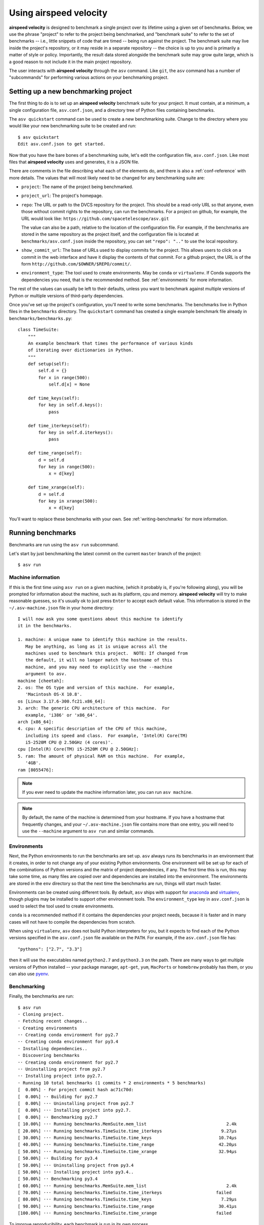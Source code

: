 Using airspeed velocity
=======================

**airspeed velocity** is designed to benchmark a single project over
its lifetime using a given set of benchmarks.  Below, we use the
phrase "project" to refer to the project being benchmarked, and
"benchmark suite" to refer to the set of benchmarks -- i.e., little
snippets of code that are timed -- being run against the project.  The
benchmark suite may live inside the project's repository, or it may
reside in a separate repository -- the choice is up to you and is
primarily a matter of style or policy.  Importantly, the result data
stored alongside the benchmark suite may grow quite large, which is a
good reason to not include it in the main project repository.

The user interacts with **airspeed velocity** through the ``asv``
command.  Like ``git``, the ``asv`` command has a number of
"subcommands" for performing various actions on your benchmarking
project.

Setting up a new benchmarking project
-------------------------------------

The first thing to do is to set up an **airspeed velocity** benchmark
suite for your project.  It must contain, at a minimum, a single
configuration file, ``asv.conf.json``, and a directory tree of Python
files containing benchmarks.

The ``asv quickstart`` command can be used to create a new
benchmarking suite.  Change to the directory where you would like your
new benchmarking suite to be created and run::

    $ asv quickstart
    Edit asv.conf.json to get started.

Now that you have the bare bones of a benchmarking suite, let's edit
the configuration file, ``asv.conf.json``.  Like most files that
**airspeed velocity** uses and generates, it is a JSON file.

There are comments in the file describing what each of the elements
do, and there is also a :ref:`conf-reference` with more details.  The
values that will most likely need to be changed for any benchmarking
suite are:

- ``project``: The name of the project being benchmarked.

- ``project_url``: The project's homepage.

- ``repo``: The URL or path to the DVCS repository for the project.  This
  should be a read-only URL so that anyone, even those without commit
  rights to the repository, can run the benchmarks.  For a project on
  github, for example, the URL would look like:
  ``https://github.com/spacetelescope/asv.git``

  The value can also be a path, relative to the location of the
  configuration file. For example, if the benchmarks are stored
  in the same repository as the project itself, and the configuration
  file is located at ``benchmarks/asv.conf.json`` inside the repository,
  you can set ``"repo": ".."`` to use the local repository.

- ``show_commit_url``: The base of URLs used to display commits for
  the project.  This allows users to click on a commit in the web
  interface and have it display the contents of that commit.  For a
  github project, the URL is of the form
  ``http://github.com/$OWNER/$REPO/commit/``.

- ``environment_type``: The tool used to create environments.  May be
  ``conda`` or ``virtualenv``.  If Conda supports the dependencies you
  need, that is the recommended method.  See :ref:`environments` for
  more information.

The rest of the values can usually be left to their defaults, unless
you want to benchmark against multiple versions of Python or multiple
versions of third-party dependencies.

Once you've set up the project's configuration, you'll need to write
some benchmarks.  The benchmarks live in Python files in the
``benchmarks`` directory.  The ``quickstart`` command has created a
single example benchmark file already in
``benchmarks/benchmarks.py``::

    class TimeSuite:
        """
        An example benchmark that times the performance of various kinds
        of iterating over dictionaries in Python.
        """
        def setup(self):
            self.d = {}
            for x in range(500):
                self.d[x] = None

        def time_keys(self):
            for key in self.d.keys():
                pass

        def time_iterkeys(self):
            for key in self.d.iterkeys():
                pass

        def time_range(self):
            d = self.d
            for key in range(500):
                x = d[key]

        def time_xrange(self):
            d = self.d
            for key in xrange(500):
                x = d[key]

You'll want to replace these benchmarks with your own.  See
:ref:`writing-benchmarks` for more information.

Running benchmarks
------------------

Benchmarks are run using the ``asv run`` subcommand.

Let's start by just benchmarking the latest commit on the current
``master`` branch of the project::

    $ asv run

Machine information
```````````````````

If this is the first time using ``asv run`` on a given machine, (which
it probably is, if you're following along), you will be prompted for
information about the machine, such as its platform, cpu and memory.
**airspeed velocity** will try to make reasonable guesses, so it's
usually ok to just press ``Enter`` to accept each default value.  This
information is stored in the ``~/.asv-machine.json`` file in your home
directory::

    I will now ask you some questions about this machine to identify
    it in the benchmarks.

    1. machine: A unique name to identify this machine in the results.
       May be anything, as long as it is unique across all the
       machines used to benchmark this project.  NOTE: If changed from
       the default, it will no longer match the hostname of this
       machine, and you may need to explicitly use the --machine
       argument to asv.
    machine [cheetah]:
    2. os: The OS type and version of this machine.  For example,
       'Macintosh OS-X 10.8'.
    os [Linux 3.17.6-300.fc21.x86_64]:
    3. arch: The generic CPU architecture of this machine.  For
       example, 'i386' or 'x86_64'.
    arch [x86_64]:
    4. cpu: A specific description of the CPU of this machine,
       including its speed and class.  For example, 'Intel(R) Core(TM)
       i5-2520M CPU @ 2.50GHz (4 cores)'.
    cpu [Intel(R) Core(TM) i5-2520M CPU @ 2.50GHz]:
    5. ram: The amount of physical RAM on this machine.  For example,
       '4GB'.
    ram [8055476]:

.. note::

    If you ever need to update the machine information later, you can
    run ``asv machine``.

.. note::

    By default, the name of the machine is determined from your
    hostname.  If you have a hostname that frequently changes, and
    your ``~/.asv-machine.json`` file contains more than one entry,
    you will need to use the ``--machine`` argument to ``asv run`` and
    similar commands.

.. _environments:

Environments
````````````

Next, the Python environments to run the benchmarks are set up.
``asv`` always runs its benchmarks in an environment that it creates,
in order to not change any of your existing Python environments.  One
environment will be set up for each of the combinations of Python
versions and the matrix of project dependencies, if any.  The first
time this is run, this may take some time, as many files are copied
over and dependencies are installed into the environment.  The
environments are stored in the ``env`` directory so that the next time
the benchmarks are run, things will start much faster.

Environments can be created using different tools.  By default,
``asv`` ships with support for `anaconda
<https://store.continuum.io/cshop/anaconda/>`__ and `virtualenv
<https://pypi.python.org/pypi/virtualenv>`__, though plugins may be
installed to support other environment tools.  The
``environment_type`` key in ``asv.conf.json`` is used to select the
tool used to create environments.

``conda`` is a recommended method if it contains the dependencies
your project needs, because it is faster and in many cases will not
have to compile the dependencies from scratch.

When using ``virtualenv``, ``asv`` does not build Python interpreters
for you, but it expects to find each of the Python versions specified
in the ``asv.conf.json`` file available on the ``PATH``.  For example,
if the ``asv.conf.json`` file has::

  "pythons": ["2.7", "3.3"]

then it will use the executables named ``python2.7`` and
``python3.3`` on the path.  There are many ways to get multiple
versions of Python installed -- your package manager, ``apt-get``,
``yum``, ``MacPorts`` or ``homebrew`` probably has them, or you
can also use `pyenv <https://github.com/yyuu/pyenv>`__.

Benchmarking
````````````

Finally, the benchmarks are run::

    $ asv run
    · Cloning project.
    · Fetching recent changes..
    · Creating environments
    ·· Creating conda environment for py2.7
    ·· Creating conda environment for py3.4
    · Installing dependencies..
    · Discovering benchmarks
    ·· Creating conda environment for py2.7
    ·· Uninstalling project from py2.7
    ·· Installing project into py2.7.
    · Running 10 total benchmarks (1 commits * 2 environments * 5 benchmarks)
    [  0.00%] · For project commit hash ac71c70d:
    [  0.00%] ·· Building for py2.7
    [  0.00%] ··· Uninstalling project from py2.7
    [  0.00%] ··· Installing project into py2.7.
    [  0.00%] ·· Benchmarking py2.7
    [ 10.00%] ··· Running benchmarks.MemSuite.mem_list                               2.4k
    [ 20.00%] ··· Running benchmarks.TimeSuite.time_iterkeys                       9.27μs
    [ 30.00%] ··· Running benchmarks.TimeSuite.time_keys                          10.74μs
    [ 40.00%] ··· Running benchmarks.TimeSuite.time_range                         42.20μs
    [ 50.00%] ··· Running benchmarks.TimeSuite.time_xrange                        32.94μs
    [ 50.00%] ·· Building for py3.4
    [ 50.00%] ··· Uninstalling project from py3.4
    [ 50.00%] ··· Installing project into py3.4..
    [ 50.00%] ·· Benchmarking py3.4
    [ 60.00%] ··· Running benchmarks.MemSuite.mem_list                               2.4k
    [ 70.00%] ··· Running benchmarks.TimeSuite.time_iterkeys                     failed
    [ 80.00%] ··· Running benchmarks.TimeSuite.time_keys                           7.29μs
    [ 90.00%] ··· Running benchmarks.TimeSuite.time_range                         30.41μs
    [100.00%] ··· Running benchmarks.TimeSuite.time_xrange                       failed

To improve reproducibility, each benchmark is run in its own process.

The killer feature of **airspeed velocity** is that it can track the
benchmark performance of your project over time.  The ``range``
argument to ``asv run`` specifies a range of commits that should be
benchmarked.  The value of this argument is passed directly to either ``git
log`` or to the Mercurial log command to get the set of commits, so it actually
has a very powerful syntax defined in the `gitrevisions manpage
<https://www.kernel.org/pub/software/scm/git/docs/gitrevisions.html>`__, or the
`revsets help section <http://www.selenic.com/hg/help/revsets>`_ for Mercurial.

For example, in a Git repository, one can test a range of commits on a
particular branch since the branch was created::

        asv run mybranch@{u}..mybranch

For example, to benchmark all of the commits since a particular tag
(``v0.1``)::

    asv run v0.1..master

Corresponding examples for Mercurial using the revsets specification are also
possible.

In many cases, this may result in more commits than you are able to
benchmark in a reasonable amount of time.  In that case, the
``--steps`` argument is helpful.  It specifies the maximum number of
commits you want to test, and it will evenly space them over the
specified range.

You can benchmark all commits in the repository by using::

    asv run ALL

You may also want to benchmark every commit that has already been
benchmarked on all the other machines.  For that, use::

    asv run EXISTING

You can benchmark all commits since the last one that was benchmarked
on this machine.  This is useful for running in nightly cron jobs::

    asv run NEW

Finally, you can also benchmark all commits that have not yet been benchmarked
for this machine::

    asv run --skip-existing-commits ALL

.. note::

   There is a special version of ``asv run`` that is useful when
   developing benchmarks, called ``asv dev``.  See
   :ref:`writing-benchmarks` for more information.

The results are stored as a tree of files in the directory
``results/$MACHINE``, where ``$MACHINE`` is the unique machine name
that was set up in your ``~/.asv-machine.json`` file.  In order to
combine results from multiple machines, the normal workflow is to
commit these results to a source code repository alongside the results
from other machines.  These results are then collated and "published"
altogether into a single interactive website for viewing (see
:ref:`viewing-results`).

You can also continue to generate benchmark results for other commits,
or for new benchmarks and continue to throw them in the ``results``
directory.  **airspeed velocity** is designed from the ground up to
handle missing data where certain benchmarks have yet to be performed
-- it's entirely up to you how often you want to generate results, and
on which commits and in which configurations.

.. _viewing-results:

Viewing the results
-------------------

To collate a set of results into a viewable website, run::

    asv publish

This will put a tree of files in the ``html`` directory.  This website
can not be viewed directly from the local filesystem, since web
browsers do not support AJAX requests to the local filesystem.
Instead, **airspeed velocity** provides a simple static webserver that
can be used to preview the website.  Just run::

    asv preview

and open the URL that is displayed at the console.  Press Ctrl+C to
stop serving.

.. image:: screenshot.png

To share the website on the open internet, simply put these files on
any webserver that can serve static content.  Github Pages works quite
well, for example.  If using Github Pages, asv includes the
convenience command ``asv gh-pages`` to automatically publish the
results to the ``gh-pages`` branch.

Managing the results database
-----------------------------

The ``asv rm`` command can be used to remove benchmarks from the
database.  The command takes an arbitrary number of ``key=value``
entries that are "and"ed together to determine which benchmarks to
remove.

The keys may be one of:

- ``benchmark``: A benchmark name

- ``python``: The version of python

- ``commit_hash``: The commit hash

- machine-related: ``machine``, ``arch``, ``cpu``, ``os``, ``ram``

- environment-related: a name of a dependency, e.g. ``numpy``

The values are glob patterns, as supported by the Python standard
library module `fnmatch`.  So, for example, to remove all benchmarks
in the ``time_units`` module::

    asv rm "benchmark=time_units.*"

Note the double quotes around the entry to prevent the shell from
expanding the ``*`` itself.

The ``asv rm`` command will prompt before performing any operations.
Passing the ``-y`` option will skip the prompt.  Note that generally
the results will be stored in a source code repository, so it should
be possible to undo any of the changes using the DVCS directly as
well.

Here is a more complex example, to remove all of the benchmarks on
Python 2.7 and the machine named ``giraffe``::

    asv rm python=2.7 machine=giraffe


Finding a commit that produces a large regression
-------------------------------------------------

Since benchmarking can be rather time consuming, it's likely that
you're only benchmarking a subset of all commits in the repository.
When you discover from the graph that the runtime between commit A and
commit B suddenly doubles, you don't know which particular commit in
that range is the likely culprit.  ``asv find`` can be used to help
find a commit within that range that produced a large regression using
a binary search.  You can select a range of commits easily from the
web interface by dragging a box around the commits in question.  The
commit hashes associated with that range is then displayed in the
"commits" section of the sidebar.  We'll copy and paste this commit
range into the commandline arguments of the ``asv find`` command,
along with the name of a single benchmark to use.  The output below is
truncated to show how the search progresses::

    $ asv find 05d4f83d..b96fcc53 time_coordinates.time_latitude
    - Running approximately 10 benchmarks within 1156 commits
    - Testing <----------------------------O----------------------------->
    - Testing <-------------O-------------->------------------------------
    - Testing --------------<-------O------>------------------------------
    - Testing --------------<---O--->-------------------------------------
    - Testing --------------<-O->-----------------------------------------
    - Testing --------------<O>-------------------------------------------
    - Testing --------------<>--------------------------------------------
    - Greatest regression found: 2918f61e

The result, ``2918f61e`` is the commit found with the largest
regression, using the binary search.

.. note::

    The binary search used by ``asv find`` will only be effective when
    the runtimes over the range are more-or-less monotonic.  If there
    is a lot of variation within that range, it may find only a local
    maximum, rather than the global maximum.  For best results, use a
    reasonably small commit range.

.. _profiling:

Running a benchmark in the profiler
-----------------------------------

**airspeed velocity** can oftentimes tell you *if* something got
slower, but it can't really tell you *why* it got slower.  That's
where a profiler comes in.  **airspeed velocity** has features to
easily run a given benchmark in the Python standard library's
`cProfile` profiler, and then open the profiling data in the tool of
your choice.

The ``asv profile`` command profiles a given benchmark on a given
revision of the project.

.. note::

    You can also pass the ``--profile`` option to ``asv run``.  In
    addition to running the benchmarks as usual, it also runs them
    again in the `cProfile` profiler and save the results.  ``asv
    preview`` will use this data, if found, rather than needing to
    profile the benchmark each time.  However, it's important to note
    that profiler data contains absolute paths to the source code, so
    they are generally not portable between machines.

``asv profile`` takes as arguments the name of the benchmark and the
hash, tag or branch of the project to run it in.  Below is a real
world example of testing the ``astropy`` project.  By default, a
simple table summary of profiling results is displayed::

    > asv profile time_units.time_very_simple_unit_parse 10fc29cb

         8700042 function calls in 6.844 seconds

     Ordered by: cumulative time

     ncalls  tottime  percall  cumtime  percall filename:lineno(function)
          1    0.000    0.000    6.844    6.844 asv/benchmark.py:171(method_caller)
          1    0.000    0.000    6.844    6.844 asv/benchmark.py:197(run)
          1    0.000    0.000    6.844    6.844 /usr/lib64/python2.7/timeit.py:201(repeat)
          3    0.000    0.000    6.844    2.281 /usr/lib64/python2.7/timeit.py:178(timeit)
          3    0.104    0.035    6.844    2.281 /usr/lib64/python2.7/timeit.py:96(inner)
     300000    0.398    0.000    6.740    0.000 benchmarks/time_units.py:20(time_very_simple_unit_parse)
     300000    1.550    0.000    6.342    0.000 astropy/units/core.py:1673(__call__)
     300000    0.495    0.000    2.416    0.000 astropy/units/format/generic.py:361(parse)
     300000    1.023    0.000    1.841    0.000 astropy/units/format/__init__.py:31(get_format)
     300000    0.168    0.000    1.283    0.000 astropy/units/format/generic.py:374(_do_parse)
     300000    0.986    0.000    1.115    0.000 astropy/units/format/generic.py:345(_parse_unit)
    3000002    0.735    0.000    0.735    0.000 {isinstance}
     300000    0.403    0.000    0.403    0.000 {method 'decode' of 'str' objects}
     300000    0.216    0.000    0.216    0.000 astropy/units/format/generic.py:32(__init__)
     300000    0.152    0.000    0.188    0.000 /usr/lib64/python2.7/inspect.py:59(isclass)
     900000    0.170    0.000    0.170    0.000 {method 'lower' of 'unicode' objects}
     300000    0.133    0.000    0.133    0.000 {method 'count' of 'unicode' objects}
     300000    0.078    0.000    0.078    0.000 astropy/units/core.py:272(get_current_unit_registry)
     300000    0.076    0.000    0.076    0.000 {issubclass}
     300000    0.052    0.000    0.052    0.000 astropy/units/core.py:131(registry)
     300000    0.038    0.000    0.038    0.000 {method 'strip' of 'str' objects}
     300003    0.037    0.000    0.037    0.000 {globals}
     300000    0.033    0.000    0.033    0.000 {len}
          3    0.000    0.000    0.000    0.000 /usr/lib64/python2.7/timeit.py:143(setup)
          1    0.000    0.000    0.000    0.000 /usr/lib64/python2.7/timeit.py:121(__init__)
          6    0.000    0.000    0.000    0.000 {time.time}
          1    0.000    0.000    0.000    0.000 {min}
          1    0.000    0.000    0.000    0.000 {range}
          1    0.000    0.000    0.000    0.000 {hasattr}
          1    0.000    0.000    0.000    0.000 /usr/lib64/python2.7/timeit.py:94(_template_func)
          3    0.000    0.000    0.000    0.000 {gc.enable}
          3    0.000    0.000    0.000    0.000 {method 'append' of 'list' objects}
          3    0.000    0.000    0.000    0.000 {gc.disable}
          1    0.000    0.000    0.000    0.000 {method 'disable' of '_lsprof.Profiler' objects}
          3    0.000    0.000    0.000    0.000 {gc.isenabled}
          1    0.000    0.000    0.000    0.000 <string>:1(<module>)

Navigating these sorts of results can be tricky, and generally you
want to open the results in a GUI tool, such as `RunSnakeRun
<http://www.vrplumber.com/programming/runsnakerun/>`__ or `snakeviz
<http://jiffyclub.github.com/snakeviz/>`__.  For example, by passing
the ``--gui=runsnake`` to ``asv profile``, the profile is collected
(or extracted) and opened in the RunSnakeRun tool.

.. note::

    To make sure the line numbers in the profiling data correctly
    match the source files being viewed, the correct revision of the
    project is checked out before opening it in the external GUI tool.

You can also get the raw profiling data by using the ``--output``
argument to ``asv profile``.

.. _comparing:

Comparing the benchmarking results for two revisions
----------------------------------------------------

In some cases, you may want to directly compare the results for two specific
revisions of the project. You can do so with the ``compare`` command::

    $ asv compare 7810d6d7 19aa5743
    · Fetching recent changes.

    All benchmarks:

        before     after       ratio
      [7810d6d7] [19aa5743]
    +    1.75ms   152.84ms     87.28  time_quantity.time_quantity_array_conversion
    +  933.71μs   108.22ms    115.90  time_quantity.time_quantity_init_array
        83.65μs    55.38μs      0.66  time_quantity.time_quantity_init_scalar
       281.71μs   146.88μs      0.52  time_quantity.time_quantity_scalar_conversion
    +    1.31ms     7.75ms      5.91  time_quantity.time_quantity_ufunc_sin
          5.73m      5.73m      1.00  time_units.mem_unit
    ...

This will show the times for each benchmark for the first and second
revision, and the ratio of the second to the first. In addition, the
benchmarks will be color coded green and red if the benchmark improves
or worsens more than a certain threshold factor, which defaults to 2
(that is, benchmarks that improve by more than a factor of 2 or worsen
by a factor of 2 are color coded). The threshold can be set with the
``--threshold=value`` option. Finally, the benchmarks can be split
into ones that have improved, stayed the same, and worsened, using the
same threshold.
